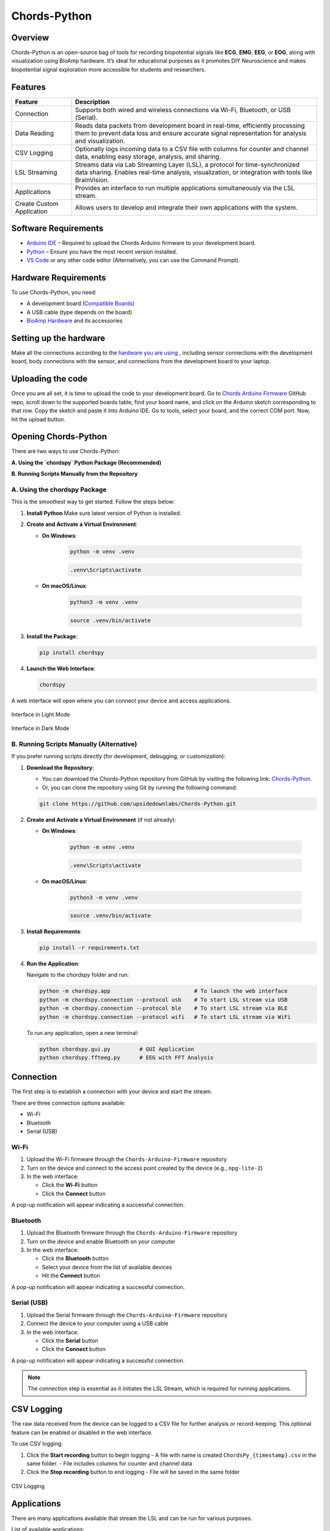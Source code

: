 .. _chords-pythons:

Chords-Python
##############

.. youtube:: bj7exKRsuZ8

Overview
********

Chords-Python is an open-source bag of tools for recording biopotential signals like **ECG**, **EMG**, **EEG**, or **EOG**, along with visualization using BioAmp hardware. It’s ideal for educational purposes as it promotes DIY Neuroscience and makes biopotential signal exploration more accessible for students and researchers.

Features
********

+---------------------------+-----------------------------------------------------------------------------------------------------------------------------------------------------------------------------------+
| Feature                   | Description                                                                                                                                                                       |
+===========================+===================================================================================================================================================================================+
| Connection                | Supports both wired and wireless connections via Wi-Fi, Bluetooth, or USB (Serial).                                                                                               |
+---------------------------+-----------------------------------------------------------------------------------------------------------------------------------------------------------------------------------+
| Data Reading              | Reads data packets from development board in real-time, efficiently processing them to prevent data loss and ensure accurate signal representation for analysis and visualization.|
+---------------------------+-----------------------------------------------------------------------------------------------------------------------------------------------------------------------------------+
| CSV Logging               | Optionally logs incoming data to a CSV file with columns for counter and channel data, enabling easy storage, analysis, and sharing.                                              |
+---------------------------+-----------------------------------------------------------------------------------------------------------------------------------------------------------------------------------+
| LSL Streaming             | Streams data via Lab Streaming Layer (LSL), a protocol for time-synchronized data sharing. Enables real-time analysis, visualization, or integration with tools like BrainVision. |
+---------------------------+-----------------------------------------------------------------------------------------------------------------------------------------------------------------------------------+
| Applications              | Provides an interface to run multiple applications simultaneously via the LSL stream.                                                                                             |
+---------------------------+-----------------------------------------------------------------------------------------------------------------------------------------------------------------------------------+
| Create Custom Application | Allows users to develop and integrate their own applications with the system.                                                                                                     |
+---------------------------+-----------------------------------------------------------------------------------------------------------------------------------------------------------------------------------+

Software Requirements  
*********************

- `Arduino IDE <https://www.arduino.cc/en/software>`_ – Required to upload the Chords Arduino firmware to your development board.  
- `Python <https://www.python.org/downloads/>`_ – Ensure you have the most recent version installed.  
- `VS Code <https://code.visualstudio.com/>`_ or any other code editor (Alternatively, you can use the Command Prompt).  

Hardware Requirements
*********************

To use Chords-Python, you need:

- A development board (`Compatible Boards <https://github.com/upsidedownlabs/Chords-Arduino-Firmware/blob/main/README.md>`_)  
- A USB cable (type depends on the board)
- `BioAmp Hardware <https://docs.upsidedownlabs.tech/hardware/index.html>`_ and its accessories

Setting up the hardware
***********************

Make all the connections according to the `hardware you are using <https://docs.upsidedownlabs.tech/hardware/index.html>`_ , including sensor connections with the development board, body connections with the sensor, and connections from the development board to your laptop.

Uploading the code
******************

Once you are all set, it is time to upload the code to your development board. Go to `Chords Arduino Firmware <https://github.com/upsidedownlabs/Chords-Arduino-Firmware>`_ GitHub repo, scroll down to the supported boards table, find your board name, and click on the Arduino sketch corresponding to that row.
Copy the sketch and paste it into Arduino IDE.
Go to tools, select your board, and the correct COM port. Now, hit the upload button.

.. _using-chords-python:

Opening Chords-Python
*********************

There are two ways to use Chords-Python:

**A. Using the `chordspy` Python Package (Recommended)**

**B. Running Scripts Manually from the Repository**

A. Using the chordspy Package
=============================

This is the smoothest way to get started. Follow the steps below:

1. **Install Python**  
   Make sure latest version of Python is installed.

2. **Create and Activate a Virtual Environment**:

   - **On Windows**:

      .. code-block:: console

         python -m venv .venv

      .. code-block:: console

         .venv\Scripts\activate

   - **On macOS/Linux**:

      .. code-block:: console

         python3 -m venv .venv

      .. code-block:: console

         source .venv/bin/activate

3. **Install the Package**:

   .. code-block:: console

      pip install chordspy

4. **Launch the Web Interface**:

   .. code-block:: console

      chordspy

A web interface will open where you can connect your device and access applications.

.. figure:: ./media/light-interface.*
   :align: center
   :alt: Interface in Light Mode
   
   Interface in Light Mode

.. figure:: ./media/dark-interface.*
   :align: center
   :alt: Interface in Dark Mode

   Interface in Dark Mode

B. Running Scripts Manually (Alternative)
=========================================

If you prefer running scripts directly (for development, debugging, or customization):

1. **Download the Repository**:

   - You can download the Chords-Python repository from GitHub by visiting the following link: `Chords-Python <https://github.com/upsidedownlabs/Chords-Python/>`_.

   - Or, you can clone the repository using Git by running the following command:

   .. code-block:: console

      git clone https://github.com/upsidedownlabs/Chords-Python.git

2. **Create and Activate a Virtual Environment** (if not already):

   - **On Windows**:

      .. code-block:: console

         python -m venv .venv

      .. code-block:: console

         .venv\Scripts\activate

   - **On macOS/Linux**:

      .. code-block:: console

         python3 -m venv .venv

      .. code-block:: console

         source .venv/bin/activate

3. **Install Requirements**:

   .. code-block:: console

      pip install -r requirements.txt

4. **Run the Application**:

   Navigate to the `chordspy` folder and run:

   .. code-block:: console

      python -m chordspy.app                          # To launch the web interface
      python -m chordspy.connection --protocol usb    # To start LSL stream via USB
      python -m chordspy.connection --protocol ble    # To start LSL stream via BLE
      python -m chordspy.connection --protocol wifi   # To start LSL stream via WiFi

   To run any application, open a new terminal:

   .. code-block:: console

      python chordspy.gui.py         # GUI Application
      python chordspy.ffteeg.py      # EEG with FFT Analysis

Connection
**********

The first step is to establish a connection with your device and start the stream.

There are three connection options available:

- Wi-Fi
- Bluetooth
- Serial (USB)

Wi-Fi
=====

1. Upload the Wi-Fi firmware through the ``Chords-Arduino-Firmware`` repository
2. Turn on the device and connect to the access point created by the device (e.g., ``npg-lite-2``)
3. In the web interface:

   - Click the **Wi-Fi** button
   - Click the **Connect** button

A pop-up notification will appear indicating a successful connection.

Bluetooth
=========

1. Upload the Bluetooth firmware through the ``Chords-Arduino-Firmware`` repository
2. Turn on the device and enable Bluetooth on your computer
3. In the web interface:

   - Click the **Bluetooth** button
   - Select your device from the list of available devices
   - Hit the **Connect** button

A pop-up notification will appear indicating a successful connection.

Serial (USB)
============

1. Upload the Serial firmware through the ``Chords-Arduino-Firmware`` repository
2. Connect the device to your computer using a USB cable
3. In the web interface:

   - Click the **Serial** button
   - Click the **Connect** button

A pop-up notification will appear indicating a successful connection.

.. note::
   The connection step is essential as it initiates the LSL Stream, which is required for running applications.

CSV Logging
***********

The raw data received from the device can be logged to a CSV file for further analysis or record-keeping. This optional feature can be enabled or disabled in the web interface.

To use CSV logging:

1. Click the **Start recording** button to begin logging
   - A file with name is created ``ChordsPy_{timestamp}.csv`` in the same folder.
   - File includes columns for counter and channel data
2. Click the **Stop recording** button to end logging
   - File will be saved in the same folder

.. figure:: ./media/csv.*
   :align: center
   :alt: CSV Logging

   CSV Logging

Applications
************

There are many applications available that stream the LSL and can be run for various purposes.

List of available applications:

1. `ECG with Heart Rate`
========================

.. youtube:: tZud2tc-TGI

Overview
--------

The **ECG with Heart Rate** is a real-time application designed to visualize and analyze Electrocardiogram (ECG) data using the Lab Streaming Layer (LSL) protocol. Built with Python and PyQt5, this application provides a graphical interface for monitoring ECG signals, detecting R-peaks (heartbeats), and calculating the heart rate in real time. It applies signal processing techniques and utilizes the `neurokit2` library to estimate R-peak detection and heart rate.

Features
--------

+-----------------------------------------------------------------------+-----------------------------------------------------------------------------------------------------------------+
| Features                                                              | Description                                                                                                     |
+=======================================================================+=================================================================================================================+
| 1. Real-Time ECG Visualization                                        | - Displays real-time ECG signals in a dynamic plot using `pyqtgraph`.                                           |
|                                                                       | - Supports adjustable y-axis scaling based on the sampling rate (e.g. 250 Hz or 500 Hz).                        |
+-----------------------------------------------------------------------+-----------------------------------------------------------------------------------------------------------------+
| 2. R-Peak Detection                                                   | - Utilizes the `neurokit2` library to detect R-peaks in the ECG signal.                                         |
|                                                                       | - Highlights detected R-peaks as red dots on the plot for easy visualization.                                   |
+-----------------------------------------------------------------------+-----------------------------------------------------------------------------------------------------------------+
| 3. Heart Rate Calculation                                             | - Computes heart rate (in BPM) using the time intervals between consecutive R-peaks.                            |         
|                                                                       | - Implements a moving average filter to smooth heart rate values and reduce noise.                              |
+-----------------------------------------------------------------------+-----------------------------------------------------------------------------------------------------------------+
| 4. Interactive GUI                                                    | - Built with PyQt5, providing a user-friendly interface with a real-time ECG plot and heart rate display.       |         
|                                                                       | - Allows double-click to reset the plot's zoom level to default settings.                                       |                                                                                           
+-----------------------------------------------------------------------+-----------------------------------------------------------------------------------------------------------------+
| 5. Signal Filtering                                                   | - Applies a low-pass Butterworth filter to remove high-frequency noise from the ECG signal.                     |         
|                                                                       | - Helps in enhancing signal clarity, which can assist in identifying R-peaks.                                   |                                                                                           
+-----------------------------------------------------------------------+-----------------------------------------------------------------------------------------------------------------+

A GUI window will appear, displaying the real-time ECG signal along with the calculated heart rate.

.. figure:: ./media/heartbeat_ecg.*
   :align: center
   :alt: Heart Rate with ECG

   Heart Rate with ECG

2. `EMG with Envelope`
======================

.. youtube:: TiDwSQEY2eY

Overview
--------

The **EMG with Envelope** is a Python-based application designed to visualize and analyze Electromyography (EMG) signals in real-time. It connects to an EMG data stream using the Lab Streaming Layer (LSL) protocol, processes the signal to extract the EMG envelope, and displays both the filtered EMG signal and its envelope in a user-friendly graphical interface. Built with `PyQt5` and `pyqtgraph`, the application provides a responsive and interactive visualization tool for students, researchers, or developers working with EMG data.

Features
--------

+-----------------------------------------------------------------------+---------------------------------------------------------------------------------------------------------------------------+
| Features                                                              | Description                                                                                                               |
+=======================================================================+===========================================================================================================================+
| 1. Real-Time EMG Signal Visualization                                 | - Connects to an LSL stream to acquire real-time EMG data.                                                                |
|                                                                       | - Displays the EMG signal after applying a high-pass filter (70 Hz cutoff) to remove low-frequency noise.                 |
+-----------------------------------------------------------------------+---------------------------------------------------------------------------------------------------------------------------+
| 2. EMG Envelope Extraction                                            | - Computes the Root Mean Square (RMS) envelope of the filtered EMG signal using a moving window.                          |
|                                                                       | - Applies convolution with a uniform window and pads the result to align with the original signal length.                 |
+-----------------------------------------------------------------------+---------------------------------------------------------------------------------------------------------------------------+
| 3. Interactive and Responsive GUI                                     | - Built using `PyQt5` for a modern and intuitive user interface.                                                          |         
|                                                                       | - Features two synchronized plots: one for the filtered EMG signal and one for the EMG envelope.                          |
|                                                                       | - Disables zoom and pan for a clean, fixed-axis visualization.                                                            |
+-----------------------------------------------------------------------+---------------------------------------------------------------------------------------------------------------------------+
| 4. Customizable Signal Processing                                     | - Implements a high-pass Butterworth filter to remove baseline drift and noise.                                           |         
|                                                                       | - Adjusts the RMS window size dynamically based on the sampling rate (e.g., 25 samples for 250 Hz, 50 samples for 500 Hz).|                                                                                           
+-----------------------------------------------------------------------+---------------------------------------------------------------------------------------------------------------------------+
| 5. Dynamic Plot Updates                                               | - Updates the plots in real-time using a fixed-size circular buffer for efficient data handling.                          |         
|                                                                       | - Refreshes the display every 15 milliseconds for smooth and responsive visualization.                                    |                                                                                           
+-----------------------------------------------------------------------+---------------------------------------------------------------------------------------------------------------------------+

A GUI window will appear, displaying the real-time EMG signal along with the calculated EMG Envelope.

.. figure:: ./media/emgenvelope.*
   :align: center
   :alt: EMG with Envelope

   EMG with Envelope

3. `EOG with Blinks`
====================

The **EOG with Blinks** is a Python-based application designed to visualize and detect eye blinks in real-time using Electrooculography (EOG) signals. Built with the PyQt5 framework and PyQtGraph for plotting, the application connects to an LSL (Lab Streaming Layer) stream to acquire EOG data, processes the signal using a low-pass filter, and detects blinks based on dynamic thresholds. The application provides a dual-plot interface to display the filtered EOG signal and detected blinks, making it a useful tool for real-time monitoring and analysis of EOG data.

Features
=========

+-----------------------------------------------------------------------+---------------------------------------------------------------------------------------------------------------------------+
| Features                                                              | Description                                                                                                               |
+=======================================================================+===========================================================================================================================+
| 1. Real-Time EOG Signal Visualization                                 | - Displays the filtered EOG signal in real-time using a low-pass filter (10 Hz cutoff).                                   |
|                                                                       | - Dynamically updates the plot with a 5-second rolling window for continuous monitoring.                                  |
+-----------------------------------------------------------------------+---------------------------------------------------------------------------------------------------------------------------+
| 2. Dual-Plot Interface                                                | - EOG Signal Plot: Displays the filtered EOG signal with detected peaks marked in red.                                    |
|                                                                       | - Blink Detection Plot: Shows a binary representation of detected blinks (1 for blink, 0 for no blink).                   |
+-----------------------------------------------------------------------+---------------------------------------------------------------------------------------------------------------------------+
| 3. Blink Detection                                                    | - Detects blinks by identifying peaks in the filtered EOG signal.                                                         |         
|                                                                       | - Uses a dynamic threshold based on the mean and standard deviation of the signal to distinguish blinks from noise.       |
|                                                                       | - Implements a minimum time gap (0.1 seconds) between detected blinks to avoid false positives.                           |
+-----------------------------------------------------------------------+---------------------------------------------------------------------------------------------------------------------------+
| 4. User-Friendly GUI                                                  | - Built with PyQt5 for a responsive and intuitive interface.                                                              |         
|                                                                       | - Includes features like grid lines, auto-scaling, and zoom disablement for better usability.                             |                                                                                           
+-----------------------------------------------------------------------+---------------------------------------------------------------------------------------------------------------------------+

A GUI window will appear, displaying the real-time EOG signal along with the Blinks marked as Red dot.

.. figure:: ./media/eog.*
   :align: center
   :alt: EOG with Blinks

   EOG with Blinks

4. `EEG with FFT`
=================

.. youtube:: yVD9KmyZgxA

Overview
--------

The **EEG with FFT and Brainwave Power** is a Python-based application designed to visualize and analyze Electroencephalography (EEG) signals in real-time. It connects to an EEG data stream using the Lab Streaming Layer (LSL) protocol, processes the signal to remove noise, and performs Fast Fourier Transform (FFT) to compute the power of different brainwave frequency bands (Delta, Theta, Alpha, Beta, and Gamma). The application provides a graphical user interface (GUI) built with `PyQt5` and `pyqtgraph` for real-time visualization of raw EEG signals, FFT results, and brainwave power distribution.

Features
--------

+-----------------------------------------------------------------------+---------------------------------------------------------------------------------------------------------------------------+
| Features                                                              | Description                                                                                                               |
+=======================================================================+===========================================================================================================================+
| 1. Multi-Channel EEG Visualization                                    | - Displays raw EEG signals from all available channels in real-time.                                                      |
|                                                                       | - Each channel shown in a scrolling plot with 500-sample moving window.                                                   |
+-----------------------------------------------------------------------+---------------------------------------------------------------------------------------------------------------------------+
| 2. Multi-Channel FFT Analysis                                         | - Computes and displays FFT for all EEG channels simultaneously.                                                          |
|                                                                       | - Visualizes the FFT results in a separate plot, focusing on the 0-50 Hz range.                                           |
+-----------------------------------------------------------------------+---------------------------------------------------------------------------------------------------------------------------+
| 3. Signal Processing                                                  | - Applies a notch filter to remove 50 Hz powerline interference.                                                          |         
|                                                                       | - Uses a bandpass filter (0.5-48 Hz) to isolate relevant EEG frequencies.                                                 |
|                                                                       | - Implements a Hanning window for FFT computation to reduce spectral leakage.                                             |
+-----------------------------------------------------------------------+---------------------------------------------------------------------------------------------------------------------------+
| 4. Single-Channel Brainwave Power Analysis                            | - Calculates the power of five brainwave frequency bands:                                                                 |
|                                                                       |     - Delta (0.5-4 Hz)                                                                                                    |
|                                                                       |     - Theta (4-8 Hz)                                                                                                      |
|                                                                       |     - Alpha (8-13 Hz)                                                                                                     |
|                                                                       |     - Beta (13-30 Hz)                                                                                                     |
|                                                                       |     - Gamma (30-45 Hz)                                                                                                    |         
|                                                                       | - Displays the power of each band in a bar chart for easy comparison.                                                     |                                                                                           
+-----------------------------------------------------------------------+---------------------------------------------------------------------------------------------------------------------------+
| 5. User-Friendly GUI                                                  | - Provides a clean and intuitive interface with Three-panels:                                                             |
|                                                                       |    - Top-left: Multi-channel EEG waveforms                                                                                |
|                                                                       |    - Top-right: Multi-channel FFT results                                                                                 |
|                                                                       |    - Bottom-right: Single-channel brainwave power analysis                                                                |         
|                                                                       | - Allows users to monitor multi-channel EEG data and its frequency components simultaneously.                             |                                                                                           
+-----------------------------------------------------------------------+---------------------------------------------------------------------------------------------------------------------------+

A GUI window will appear, displaying the real-time EEG signal along with the calculated FFT and Brainwave power distribution.

.. figure:: ./media/ffteeg.*
   :align: center
   :alt: EEG with FFT

   EEG with FFT

.. tip::

   To ensure you're recording a high-quality signal, refer to the detailed guide here: :ref:`Troubleshooting EEG Signal Quality <recording_quality_eeg>`.

5. `EEG Tug of War Game`
========================

.. youtube:: XAhcYg1J_7k

Overview
--------

The **EEG Tug of War Game** is a Python-based application that leverages Electroencephalography (EEG) signals to create an interactive two-player game. Players control the movement of a ball on the screen by modulating their brain activity, specifically the Alpha and Beta frequency bands. The game uses the Lab Streaming Layer (LSL) protocol to acquire real-time EEG data, processes the signals to calculate relative power in the Alpha and Beta bands, and translates these into forces that move the ball. The first player aims to push the ball onto the opponent’s side to score and win the game. The application is built using the `pygame` library for the graphical interface and integrates with `pylsl` for EEG data acquisition.

Features
--------

+-----------------------------------------------------------------------+---------------------------------------------------------------------------------------------------------------------------+
| Features                                                              | Description                                                                                                               |
+=======================================================================+===========================================================================================================================+
| 1. Real-Time EEG Signal Visualization                                 | - Connects to an LSL stream to acquire real-time EEG data.                                                                |
|                                                                       | - Computes the power spectral density (PSD) of Alpha (8-13 Hz) and Beta (13-30 Hz) frequency bands using Welch's method.  |
|                                                                       | - Calculates the relative power ratio (Beta/Alpha) to determine player force.                                             |
+-----------------------------------------------------------------------+---------------------------------------------------------------------------------------------------------------------------+
| 2. Interactive Gameplay                                               | - Two players compete to move a ball to the opponent's side using their brain activity.                                   |
|                                                                       | - The ball's movement is determined by the net force derived from the players' EEG signals.                               |
+-----------------------------------------------------------------------+---------------------------------------------------------------------------------------------------------------------------+
| 3. Dynamic Thresholding                                               | - Uses a moving average of the last 10 data points to smooth the force calculations.                                      |         
|                                                                       | - Applies a threshold to prevent small fluctuations from affecting the ball's movement.                                   |                                                             
+-----------------------------------------------------------------------+---------------------------------------------------------------------------------------------------------------------------+
| 4. User-Friendly GUI                                                  | - Features a full-screen graphical interface with a central ball and two player paddles.                                  |         
|                                                                       | - Displays real-time updates of the ball's position and forces applied by each player.                                    |  
|                                                                       | - Includes buttons for starting, pausing, resuming, and exiting the game.                                                 |                                                                                        
+-----------------------------------------------------------------------+---------------------------------------------------------------------------------------------------------------------------+
| 5. Win Condition and Feedback                                         | - Declares a winner when the ball reaches either side of the screen.                                                      |         
|                                                                       | - Plays a sound effect to celebrate the winner.                                                                           | 
|                                                                       | - Automatically pauses the game upon a win and allows for a restart.                                                      |                                                                                         
+-----------------------------------------------------------------------+---------------------------------------------------------------------------------------------------------------------------+

The game window will open, featuring buttons for **START/RESTART**, **PLAY/PAUSE**, and **EXIT**. These buttons offer intuitive control, allowing players to easily start, pause, resume, or exit the game as needed.

.. figure:: ./media/game.*
   :align: center
   :alt: EEG Tug of War

   EEG Tug of War

For detailed instructions, check out the `EEG Tug of War Game <https://www.instructables.com/Play-Tug-of-War-Game-With-Your-Mind-Using-EEG-1/#ible-footer-portal>`_ Instructable.

6. `EEG Beetle Game`
====================

Overview
--------

The **EEG Beetle Game** is a Python-based application that uses Electroencephalography (EEG) signals to control a beetle's movement in a 2D game environment. The game leverages the Lab Streaming Layer (LSL) protocol to acquire real-time EEG data, processes the signal to detect the user's focus level, and translates it into upward or downward movement of the beetle. The application is built using the `pygame` library for the game interface and integrates signal processing techniques to analyze EEG data in real-time.

Features
--------

+-----------------------------------------------------------------------+-------------------------------------------------------------------------------------------------------------------------------------------------+
| Features                                                              | Description                                                                                                                                     |
+=======================================================================+=================================================================================================================================================+
| 1. Real-Time EEG Signal Visualization                                 | - Connects to an LSL stream to acquire real-time EEG data.                                                                                      |
|                                                                       | - Implements a notch filter to remove 50 Hz power line interference and a bandpass filter to isolate relevant EEG frequency bands (0.5–48 Hz).  |
+-----------------------------------------------------------------------+-------------------------------------------------------------------------------------------------------------------------------------------------+
| 2. Focus Level Calculation                                            | - Computes the user's focus level by analyzing the power spectral density of the EEG signal.                                                    |
|                                                                       | - Focus level is calculated using the ratio of high-frequency (beta and gamma) to low-frequency (delta, theta, and alpha) power bands.          |
+-----------------------------------------------------------------------+-------------------------------------------------------------------------------------------------------------------------------------------------+
| 3. Calibration System                                                 | - Includes a calibration phase to establish a baseline focus level for the user.                                                                |         
|                                                                       | - Dynamically sets a focus threshold based on the user's EEG data during calibration.                                                           |
+-----------------------------------------------------------------------+-------------------------------------------------------------------------------------------------------------------------------------------------+
| 4. Beetle Movement Control                                            | - Moves the beetle upward when the user's focus level exceeds the threshold.                                                                    |         
|                                                                       | - Moves the beetle downward when the focus level is below the threshold.                                                                        |
|                                                                       | - Implements smooth animation and boundary constraints to ensure the beetle stays within the game window.                                       |                                                                                       
+-----------------------------------------------------------------------+-------------------------------------------------------------------------------------------------------------------------------------------------+
| 5. Interactive Game Interface                                         | -  Features a 2D game environment with a beetle sprite that responds to the user's focus level.                                                 |         
|                                                                       | - Displays real-time feedback on the beetle's position and focus level.                                                                         |                                                                                           
+-----------------------------------------------------------------------+-------------------------------------------------------------------------------------------------------------------------------------------------+
| 6. Dynamic Animation                                                  | - Uses a sequence of beetle sprites to create smooth animations.                                                                                |
|                                                                       | - Adjusts animation speed based on the game's frame rate.                                                                                       |
+-----------------------------------------------------------------------+-------------------------------------------------------------------------------------------------------------------------------------------------+

A GUI window will appear, showing all calibration messages, followed by the game starting, and finally displaying the game with the beetle.

.. figure:: ./media/beetle.*
   :align: center
   :alt: EEG Beetle Game

   EEG Beetle Game

7. `GUI`
========

.. youtube:: BseTIdoimws

Overview
--------

The **GUI** application is a Python-based tool designed to visualize real-time data streams from an Arduino device using the Lab Streaming Layer (LSL) protocol. The application connects to an LSL stream, retrieves multi-channel data, and plots it in real-time using the `pyqtgraph` library.

Features
--------

+-----------------------------------------------------------------------+---------------------------------------------------------------------------------------------------------------------------+
| Features                                                              | Description                                                                                                               |
+=======================================================================+===========================================================================================================================+
| 1. LSL Stream Integration                                             | - Automatically searches for and connects to available LSL streams.                                                       |
|                                                                       | - Supports dynamic detection of the number of channels in the stream.                                                     |
|                                                                       | - Displays connection status and channel count in the GUI.                                                                |
+-----------------------------------------------------------------------+---------------------------------------------------------------------------------------------------------------------------+
| 2. Real-Time Data Visualization                                       | - Plots real-time data for each channel in separate graphs.                                                               |
|                                                                       | - Updates plots at a high frequency for smooth visualization.                                                             |
+-----------------------------------------------------------------------+---------------------------------------------------------------------------------------------------------------------------+
| 3. Customizable GUI                                                   | - Built using `PyQt` and `pyqtgraph` for a responsive and interactive interface.                                          |
|                                                                       | - Features a clean layout with individual plots for each channel.                                                         |
|                                                                       | - Includes a status bar to display LSL connection details.                                                                |
+-----------------------------------------------------------------------+---------------------------------------------------------------------------------------------------------------------------+

A GUI window will appear that shows the data in real-time.

.. figure:: ./media/gui.*
   :align: center
   :alt: GUI

   GUI

8. `EOG Keystroke Emulator`
===========================

.. youtube:: ZJmUUtHJj08

Overview
--------

The **EOG Keystroke Emulator** is a Python-based application designed to detect eye blinks using Electrooculography (EOG) signals and translate them into keystrokes. The application leverages the Lab Streaming Layer (LSL) protocol to acquire real-time EOG data, processes the signal to detect blinks, and simulates a spacebar press whenever a blink is detected. The application is built using the `tkinter` library for the graphical user interface (GUI) and integrates with `pyautogui` for keystroke emulation.

Features
--------

+-----------------------------------------------------------------------+---------------------------------------------------------------------------------------------------------------------------+
| Features                                                              | Description                                                                                                               |
+=======================================================================+===========================================================================================================================+
| 1. Real-Time EOG Signal Processing                                    | - Connects to an LSL stream to acquire real-time EOG data.                                                                |
|                                                                       | - Implements a low-pass filter to smooth the EOG signal for accurate blink detection.                                     |
+-----------------------------------------------------------------------+---------------------------------------------------------------------------------------------------------------------------+
| 2. Blink Detection                                                    | - Detects blinks by identifying peaks in the filtered EOG signal.                                                         |
|                                                                       | - Uses a dynamic threshold based on the mean and standard deviation of the signal to distinguish blinks from noise.       |
|                                                                       | - Incorporates a refractory period to prevent multiple detections from a single blink.                                    |
+-----------------------------------------------------------------------+---------------------------------------------------------------------------------------------------------------------------+
| 3. Keystroke Emulation                                                | - Simulates a spacebar press (`pyautogui.press('space')`) whenever a blink is detected.                                   |
|                                                                       | - Provides visual feedback by updating the GUI button color upon blink detection.                                         |
+-----------------------------------------------------------------------+---------------------------------------------------------------------------------------------------------------------------+
| 4. User-Friendly GUI                                                  | - Features a compact, movable popup window with a clean and intuitive interface.                                          |
|                                                                       | - Includes buttons for connecting to the LSL stream, starting/stopping blink detection, and quitting the application.     |
|                                                                       | - Displays an eye icon to represent the blink detection status.                                                           |
+-----------------------------------------------------------------------+---------------------------------------------------------------------------------------------------------------------------+

A small window appears in the corner, displaying a *Connect* button. Once connected, a *Start* button becomes visible. Pressing the *Start* button initiates blink detection, and each detected blink triggers a spacebar key press.

.. figure:: ./media/keystroke.*
   :align: center
   :alt: Keystroke Emulator

   Keystroke Emulator

9. `CSV Plotter`
================

.. youtube:: wMnCOprRpZo

Overview
--------

The **CSV Plotter** is a Python-based application designed to visualize data from CSV files. Built using the `tkinter` library for the graphical user interface (GUI) and `plotly` for data visualization, this tool allows users to load CSV files, select specific data channels, and generate interactive line plots.

Features
--------

+-----------------------------------------------------------------------+----------------------------------------------------------------------------------------------------------------------------------+
| Features                                                              | Description                                                                                                                      |
+=======================================================================+==================================================================================================================================+
| 1. Load CSV Files                                                     | - Users can load CSV files containing data with a `Counter` column and multiple channels (e.g., `Channel1`, `Channel2`, etc.).   |
|                                                                       | - The application automatically detects the header row and skips any metadata above it.                                          |
+-----------------------------------------------------------------------+----------------------------------------------------------------------------------------------------------------------------------+
| 2. Channel Selection                                                  | - A dropdown menu dynamically populates with available channels (e.g., `Channel1`, `Channel2`, etc.) from the loaded CSV file.   |
|                                                                       | - Users can select a specific channel to plot.                                                                                   |
+-----------------------------------------------------------------------+----------------------------------------------------------------------------------------------------------------------------------+
| 3. Interactive Data Visualization                                     | - Utilizes `plotly` to generate interactive line plots for the selected channel.                                                 |
|                                                                       | - Plots include advanced features such as:                                                                                       |
|                                                                       |     - *Zoom*: Zoom in to inspect specific data ranges.                                                                           |
|                                                                       |     - *Pan*: Move across the plot to explore different sections.                                                                 |
|                                                                       |     - *Autoscale*: Automatically adjust the plot scale to fit the data.                                                          |
|                                                                       |     - *Download Plot as PNG*: Save the generated plot as a high-quality PNG image.                                               |
|                                                                       |     - *Hover-to-View Data Points*: Hover over the plot to view precise data values.                                              |
+-----------------------------------------------------------------------+----------------------------------------------------------------------------------------------------------------------------------+ 
| 4. User-Friendly Interface                                            | - Simple and intuitive GUI with buttons for loading files and plotting data.                                                     |
|                                                                       | - Displays the name of the loaded CSV file for easy reference.                                                                   |
+-----------------------------------------------------------------------+----------------------------------------------------------------------------------------------------------------------------------+

A small pop-up will appear, providing options to load the file, select the channel, and plot the data.

.. figure:: ./media/csvplotter.*
   :align: center
   :alt: CSV Plotter

   CSV Plotter

Create Custom application
**************************

You can create custom applications using the provided framework by following these steps:

1. Configure Application Metadata:

Edit the ``apps.yaml`` file in the ``config`` folder with your application details:

.. code-block:: yaml

    - title: "Your Application Title"
      icon: "path/to/your/icon.png"
      color: "your_hex_color"
      script: "path/to/{app_name}.py"
      description: "Brief description of your application"
      category: "Your Category"

Add this as a new entry in the YAML list. Replace all placeholders with your actual application details.

.. note::
   - The ``icon`` path should be relative to the application root directory
   - ``color`` should be in HEX format (e.g., "#FF5733")
   - The ``script`` path should point to your Python file

2. Create application script:

Create a new Python script in the main directory with your application name. The script should contain:

- LSL stream connection handling to receive device data
- User interface components using PyQt5/PyQtGraph
- Data processing logic for incoming signals

.. tip::
   Use the existing applications in the repository as reference implementations for:
   - lsl setup and data acquisition
   - Advanced UI layouts
   - Signal processing examples
   - Performance optimization